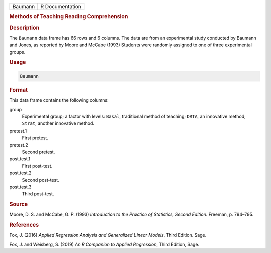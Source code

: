 .. container::

   ======= ===============
   Baumann R Documentation
   ======= ===============

   .. rubric:: Methods of Teaching Reading Comprehension
      :name: Baumann

   .. rubric:: Description
      :name: description

   The ``Baumann`` data frame has 66 rows and 6 columns. The data are
   from an experimental study conducted by Baumann and Jones, as
   reported by Moore and McCabe (1993) Students were randomly assigned
   to one of three experimental groups.

   .. rubric:: Usage
      :name: usage

   .. code:: R

      Baumann

   .. rubric:: Format
      :name: format

   This data frame contains the following columns:

   group
      Experimental group; a factor with levels: ``Basal``, traditional
      method of teaching; ``DRTA``, an innovative method; ``Strat``,
      another innovative method.

   pretest.1
      First pretest.

   pretest.2
      Second pretest.

   post.test.1
      First post-test.

   post.test.2
      Second post-test.

   post.test.3
      Third post-test.

   .. rubric:: Source
      :name: source

   Moore, D. S. and McCabe, G. P. (1993) *Introduction to the Practice
   of Statistics, Second Edition.* Freeman, p. 794–795.

   .. rubric:: References
      :name: references

   Fox, J. (2016) *Applied Regression Analysis and Generalized Linear
   Models*, Third Edition. Sage.

   Fox, J. and Weisberg, S. (2019) *An R Companion to Applied
   Regression*, Third Edition, Sage.

